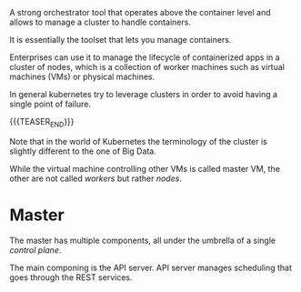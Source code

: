 #+BEGIN_COMMENT
.. title: Kubernetes
.. slug: Kubernetes
.. date: 2019-09-06 18:21:43 UTC+02:00
.. tags: IT Architecture
.. category: 
.. link: 
.. description: 
.. type: text

#+END_COMMENT

#+BEGIN_HTML
<br>
<br>
#+END_HTML

A strong orchestrator tool that operates above the container level and
allows to manage a cluster to handle containers.

It is essentially the toolset that lets you manage containers.

Enterprises can use it to manage the lifecycle of containerized apps
in a cluster of nodes, which is a collection of worker machines such
as virtual machines (VMs) or physical machines.

In general kubernetes try to leverage clusters in order to avoid
having a single point of failure.

{{{TEASER_END}}}

Note that in the world of Kubernetes the terminology of the cluster is
slightly different to the one of Big Data.

While the virtual machine controlling other VMs is called master VM,
the other are not called /workers/ but rather /nodes/.

* Master

The master has multiple components, all under the umbrella of a single /control plane/.

The main componing is the API server. API server manages scheduling that goes through the REST services.

